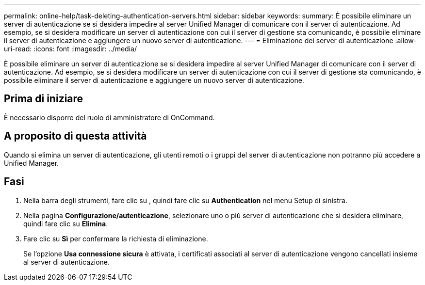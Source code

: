 ---
permalink: online-help/task-deleting-authentication-servers.html 
sidebar: sidebar 
keywords:  
summary: È possibile eliminare un server di autenticazione se si desidera impedire al server Unified Manager di comunicare con il server di autenticazione. Ad esempio, se si desidera modificare un server di autenticazione con cui il server di gestione sta comunicando, è possibile eliminare il server di autenticazione e aggiungere un nuovo server di autenticazione. 
---
= Eliminazione dei server di autenticazione
:allow-uri-read: 
:icons: font
:imagesdir: ../media/


[role="lead"]
È possibile eliminare un server di autenticazione se si desidera impedire al server Unified Manager di comunicare con il server di autenticazione. Ad esempio, se si desidera modificare un server di autenticazione con cui il server di gestione sta comunicando, è possibile eliminare il server di autenticazione e aggiungere un nuovo server di autenticazione.



== Prima di iniziare

È necessario disporre del ruolo di amministratore di OnCommand.



== A proposito di questa attività

Quando si elimina un server di autenticazione, gli utenti remoti o i gruppi del server di autenticazione non potranno più accedere a Unified Manager.



== Fasi

. Nella barra degli strumenti, fare clic su *image:../media/clusterpage-settings-icon.gif[""]*, quindi fare clic su *Authentication* nel menu Setup di sinistra.
. Nella pagina *Configurazione/autenticazione*, selezionare uno o più server di autenticazione che si desidera eliminare, quindi fare clic su *Elimina*.
. Fare clic su *Sì* per confermare la richiesta di eliminazione.
+
Se l'opzione *Usa connessione sicura* è attivata, i certificati associati al server di autenticazione vengono cancellati insieme al server di autenticazione.


